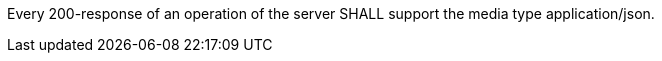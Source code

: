 [requirement,type="general",id="/req/json/definition",label="/req/json/definition",obligation="requirement"]
[[req_json-definition]]
====
Every 200-response of an operation of the server SHALL support the media type application/json.
====